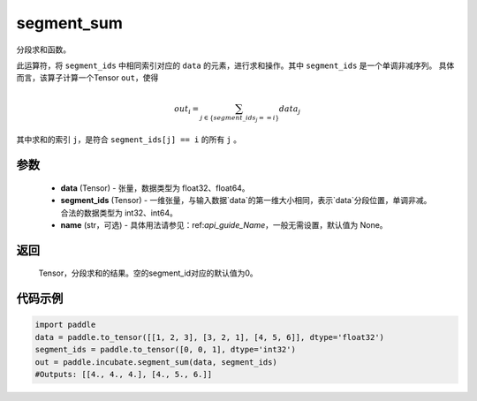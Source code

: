 .. _cn_api_incubate_segment_sum:

segment_sum
-------------------------------

.. py:function:: paddle.incubate.segment_sum((data, segment_ids, name=None)


分段求和函数。

此运算符，将 ``segment_ids`` 中相同索引对应的 ``data`` 的元素，进行求和操作。其中 ``segment_ids`` 是一个单调非减序列。
具体而言，该算子计算一个Tensor ``out``，使得 

.. math::

    out_i = \sum_{j \in \{segment\_ids_j == i \} } data_{j}

其中求和的索引 ``j``，是符合 ``segment_ids[j] == i`` 的所有 ``j`` 。


参数
:::::::::

    - **data** (Tensor) - 张量，数据类型为 float32、float64。
    - **segment_ids** (Tensor) - 一维张量，与输入数据`data`的第一维大小相同，表示`data`分段位置，单调非减。合法的数据类型为 int32、int64。
    - **name** (str，可选) - 具体用法请参见：ref:`api_guide_Name`，一般无需设置，默认值为 None。

返回
:::::::::

    Tensor，分段求和的结果。空的segment_id对应的默认值为0。

代码示例
:::::::::

.. code-block:: python
        
    import paddle
    data = paddle.to_tensor([[1, 2, 3], [3, 2, 1], [4, 5, 6]], dtype='float32')
    segment_ids = paddle.to_tensor([0, 0, 1], dtype='int32')
    out = paddle.incubate.segment_sum(data, segment_ids)
    #Outputs: [[4., 4., 4.], [4., 5., 6.]]

